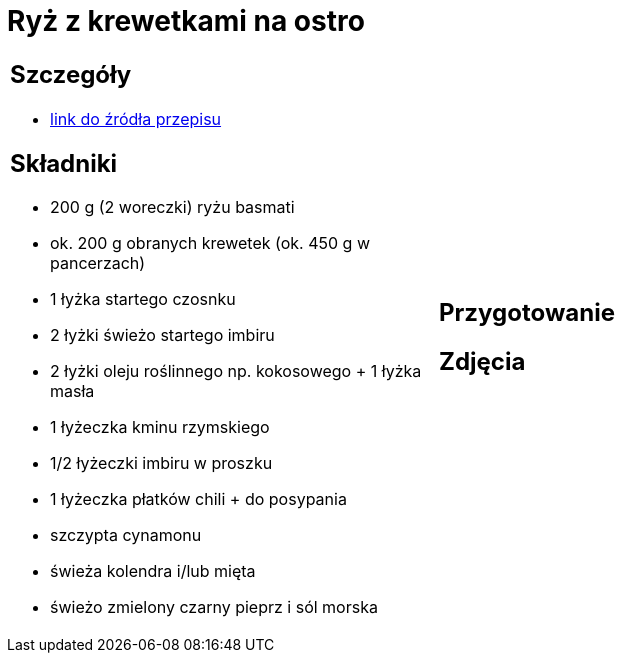 = Ryż z krewetkami na ostro

[cols=".<a,.<a"]
[frame=none]
[grid=none]
|===
|
== Szczegóły
* https://www.kwestiasmaku.com/przepis/ryz-smazony-z-krewetkami-na-ostro[link do źródła przepisu]

== Składniki
* 200 g (2 woreczki) ryżu basmati
* ok. 200 g obranych krewetek (ok. 450 g w pancerzach)
* 1 łyżka startego czosnku
* 2 łyżki świeżo startego imbiru
* 2 łyżki oleju roślinnego np. kokosowego + 1 łyżka masła
* 1 łyżeczka kminu rzymskiego
* 1/2 łyżeczki imbiru w proszku
* 1 łyżeczka płatków chili + do posypania
* szczypta cynamonu
* świeża kolendra i/lub mięta
* świeżo zmielony czarny pieprz i sól morska
|
== Przygotowanie

== Zdjęcia
|===
